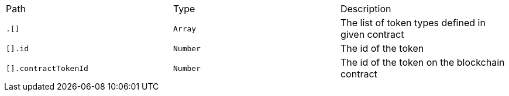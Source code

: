 |===
|Path|Type|Description
|`+.[]+`
|`+Array+`
|The list of token types defined in given contract
|`+[].id+`
|`+Number+`
|The id of the token
|`+[].contractTokenId+`
|`+Number+`
|The id of the token on the blockchain contract
|===
